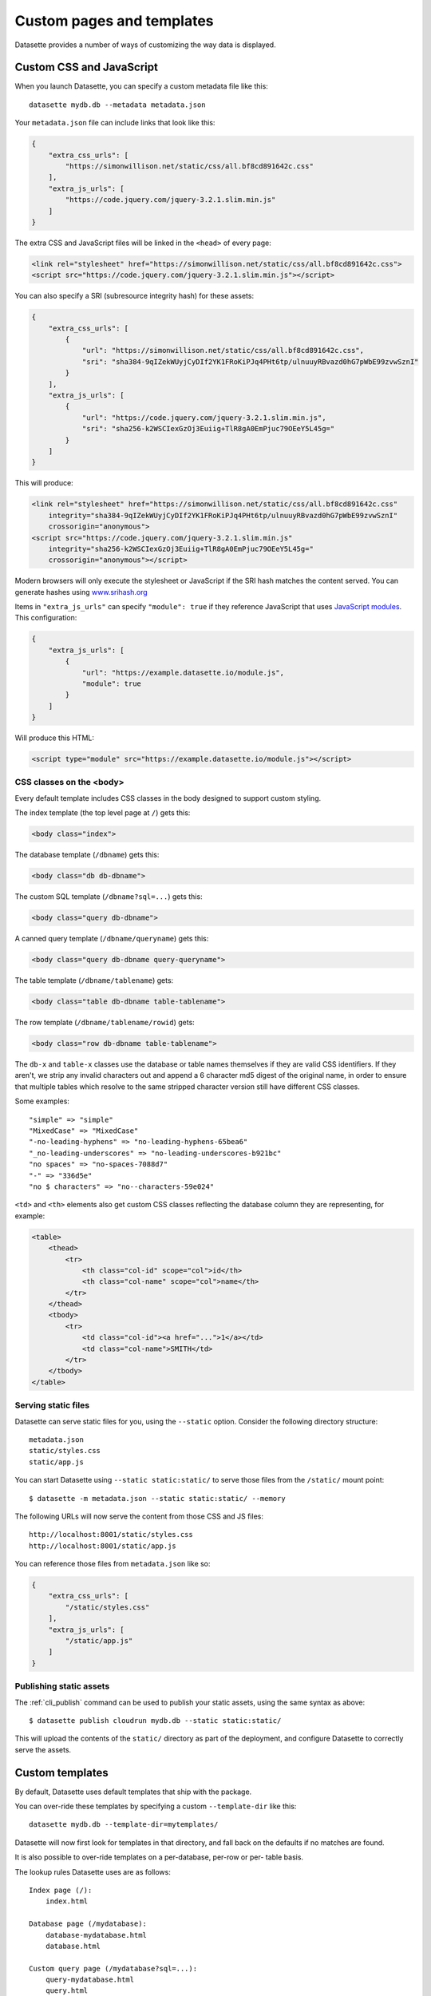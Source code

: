 .. _customization:

Custom pages and templates
==========================

Datasette provides a number of ways of customizing the way data is displayed.

.. _customization_css_and_javascript:

Custom CSS and JavaScript
-------------------------

When you launch Datasette, you can specify a custom metadata file like this::

    datasette mydb.db --metadata metadata.json

Your ``metadata.json`` file can include links that look like this:

.. code-block:: json

    {
        "extra_css_urls": [
            "https://simonwillison.net/static/css/all.bf8cd891642c.css"
        ],
        "extra_js_urls": [
            "https://code.jquery.com/jquery-3.2.1.slim.min.js"
        ]
    }

The extra CSS and JavaScript files will be linked in the ``<head>`` of every page:

.. code-block:: html

    <link rel="stylesheet" href="https://simonwillison.net/static/css/all.bf8cd891642c.css">
    <script src="https://code.jquery.com/jquery-3.2.1.slim.min.js"></script>

You can also specify a SRI (subresource integrity hash) for these assets:

.. code-block:: json

    {
        "extra_css_urls": [
            {
                "url": "https://simonwillison.net/static/css/all.bf8cd891642c.css",
                "sri": "sha384-9qIZekWUyjCyDIf2YK1FRoKiPJq4PHt6tp/ulnuuyRBvazd0hG7pWbE99zvwSznI"
            }
        ],
        "extra_js_urls": [
            {
                "url": "https://code.jquery.com/jquery-3.2.1.slim.min.js",
                "sri": "sha256-k2WSCIexGzOj3Euiig+TlR8gA0EmPjuc79OEeY5L45g="
            }
        ]
    }

This will produce:

.. code-block:: html

    <link rel="stylesheet" href="https://simonwillison.net/static/css/all.bf8cd891642c.css"
        integrity="sha384-9qIZekWUyjCyDIf2YK1FRoKiPJq4PHt6tp/ulnuuyRBvazd0hG7pWbE99zvwSznI" 
        crossorigin="anonymous">
    <script src="https://code.jquery.com/jquery-3.2.1.slim.min.js"
        integrity="sha256-k2WSCIexGzOj3Euiig+TlR8gA0EmPjuc79OEeY5L45g="
        crossorigin="anonymous"></script>

Modern browsers will only execute the stylesheet or JavaScript if the SRI hash
matches the content served. You can generate hashes using `www.srihash.org <https://www.srihash.org/>`_

Items in ``"extra_js_urls"`` can specify ``"module": true`` if they reference JavaScript that uses `JavaScript modules <https://developer.mozilla.org/en-US/docs/Web/JavaScript/Guide/Modules>`__. This configuration:

.. code-block:: json

    {
        "extra_js_urls": [
            {
                "url": "https://example.datasette.io/module.js",
                "module": true
            }
        ]
    }

Will produce this HTML:

.. code-block:: html

    <script type="module" src="https://example.datasette.io/module.js"></script>

CSS classes on the <body>
~~~~~~~~~~~~~~~~~~~~~~~~~

Every default template includes CSS classes in the body designed to support
custom styling.

The index template (the top level page at ``/``) gets this:

.. code-block:: html

    <body class="index">

The database template (``/dbname``) gets this:

.. code-block:: html

    <body class="db db-dbname">

The custom SQL template (``/dbname?sql=...``) gets this:

.. code-block:: html

    <body class="query db-dbname">

A canned query template (``/dbname/queryname``) gets this:

.. code-block:: html

    <body class="query db-dbname query-queryname">

The table template (``/dbname/tablename``) gets:

.. code-block:: html

    <body class="table db-dbname table-tablename">

The row template (``/dbname/tablename/rowid``) gets:

.. code-block:: html

    <body class="row db-dbname table-tablename">

The ``db-x`` and ``table-x`` classes use the database or table names themselves if
they are valid CSS identifiers. If they aren't, we strip any invalid
characters out and append a 6 character md5 digest of the original name, in
order to ensure that multiple tables which resolve to the same stripped
character version still have different CSS classes.

Some examples::

    "simple" => "simple"
    "MixedCase" => "MixedCase"
    "-no-leading-hyphens" => "no-leading-hyphens-65bea6"
    "_no-leading-underscores" => "no-leading-underscores-b921bc"
    "no spaces" => "no-spaces-7088d7"
    "-" => "336d5e"
    "no $ characters" => "no--characters-59e024"

``<td>`` and ``<th>`` elements also get custom CSS classes reflecting the
database column they are representing, for example:

.. code-block:: html

    <table>
        <thead>
            <tr>
                <th class="col-id" scope="col">id</th>
                <th class="col-name" scope="col">name</th>
            </tr>
        </thead>
        <tbody>
            <tr>
                <td class="col-id"><a href="...">1</a></td>
                <td class="col-name">SMITH</td>
            </tr>
        </tbody>
    </table>

.. _customization_static_files:

Serving static files
~~~~~~~~~~~~~~~~~~~~

Datasette can serve static files for you, using the ``--static`` option.
Consider the following directory structure::

    metadata.json
    static/styles.css
    static/app.js

You can start Datasette using ``--static static:static/`` to serve those
files from the ``/static/`` mount point::

    $ datasette -m metadata.json --static static:static/ --memory

The following URLs will now serve the content from those CSS and JS files::

    http://localhost:8001/static/styles.css
    http://localhost:8001/static/app.js

You can reference those files from ``metadata.json`` like so:

.. code-block:: json

    {
        "extra_css_urls": [
            "/static/styles.css"
        ],
        "extra_js_urls": [
            "/static/app.js"
        ]
    }

Publishing static assets
~~~~~~~~~~~~~~~~~~~~~~~~

The :ref:`cli_publish` command can be used to publish your static assets,
using the same syntax as above::

    $ datasette publish cloudrun mydb.db --static static:static/

This will upload the contents of the ``static/`` directory as part of the
deployment, and configure Datasette to correctly serve the assets.

.. _customization_custom_templates:

Custom templates
----------------

By default, Datasette uses default templates that ship with the package.

You can over-ride these templates by specifying a custom ``--template-dir`` like
this::

    datasette mydb.db --template-dir=mytemplates/

Datasette will now first look for templates in that directory, and fall back on
the defaults if no matches are found.

It is also possible to over-ride templates on a per-database, per-row or per-
table basis.

The lookup rules Datasette uses are as follows::

    Index page (/):
        index.html

    Database page (/mydatabase):
        database-mydatabase.html
        database.html

    Custom query page (/mydatabase?sql=...):
        query-mydatabase.html
        query.html

    Canned query page (/mydatabase/canned-query):
        query-mydatabase-canned-query.html
        query-mydatabase.html
        query.html

    Table page (/mydatabase/mytable):
        table-mydatabase-mytable.html
        table.html

    Row page (/mydatabase/mytable/id):
        row-mydatabase-mytable.html
        row.html

    Table of rows and columns include on table page:
        _table-table-mydatabase-mytable.html
        _table-mydatabase-mytable.html
        _table.html

    Table of rows and columns include on row page:
        _table-row-mydatabase-mytable.html
        _table-mydatabase-mytable.html
        _table.html

If a table name has spaces or other unexpected characters in it, the template
filename will follow the same rules as our custom ``<body>`` CSS classes - for
example, a table called "Food Trucks" will attempt to load the following
templates::

    table-mydatabase-Food-Trucks-399138.html
    table.html

You can find out which templates were considered for a specific page by viewing
source on that page and looking for an HTML comment at the bottom. The comment
will look something like this::

    <!-- Templates considered: *query-mydb-tz.html, query-mydb.html, query.html -->

This example is from the canned query page for a query called "tz" in the
database called "mydb". The asterisk shows which template was selected - so in
this case, Datasette found a template file called ``query-mydb-tz.html`` and
used that - but if that template had not been found, it would have tried for
``query-mydb.html`` or the default ``query.html``.

It is possible to extend the default templates using Jinja template
inheritance. If you want to customize EVERY row template with some additional
content you can do so by creating a ``row.html`` template like this:

.. code-block:: jinja

    {% extends "default:row.html" %}

    {% block content %}
    <h1>EXTRA HTML AT THE TOP OF THE CONTENT BLOCK</h1>
    <p>This line renders the original block:</p>
    {{ super() }}
    {% endblock %}

Note the ``default:row.html`` template name, which ensures Jinja will inherit
from the default template.

The ``_table.html`` template is included by both the row and the table pages,
and a list of rows. The default ``_table.html`` template renders them as an
HTML template and `can be seen here <https://github.com/simonw/datasette/blob/main/datasette/templates/_table.html>`_.

You can provide a custom template that applies to all of your databases and
tables, or you can provide custom templates for specific tables using the
template naming scheme described above.

If you want to present your data in a format other than an HTML table, you
can do so by looping through ``display_rows`` in your own ``_table.html``
template. You can use ``{{ row["column_name"] }}`` to output the raw value
of a specific column.

If you want to output the rendered HTML version of a column, including any
links to foreign keys, you can use ``{{ row.display("column_name") }}``.

Here is an example of a custom ``_table.html`` template:

.. code-block:: jinja

    {% for row in display_rows %}
        <div>
            <h2>{{ row["title"] }}</h2>
            <p>{{ row["description"] }}<lp>
            <p>Category: {{ row.display("category_id") }}</p>
        </div>
    {% endfor %}

.. _custom_pages:

Custom pages
------------

You can add templated pages to your Datasette instance by creating HTML files in a ``pages`` directory within your ``templates`` directory.

For example, to add a custom page that is served at ``http://localhost/about`` you would create a file in ``templates/pages/about.html``, then start Datasette like this::

    $ datasette mydb.db --template-dir=templates/

You can nest directories within pages to create a nested structure. To create a ``http://localhost:8001/about/map`` page you would create ``templates/pages/about/map.html``.

.. _custom_pages_parameters:

Path parameters for pages
~~~~~~~~~~~~~~~~~~~~~~~~~

You can define custom pages that match multiple paths by creating files with ``{variable}`` definitions in their filenames.

For example, to capture any request to a URL matching ``/about/*``, you would create a template in the following location::

    templates/pages/about/{slug}.html

A hit to ``/about/news`` would render that template and pass in a variable called ``slug`` with a value of ``"news"``.

If you use this mechanism don't forget to return a 404 if the referenced content could not be found. You can do this using ``{{ raise_404() }}`` described below.

Templates defined using custom page routes work particularly well with the ``sql()`` template function from `datasette-template-sql <https://github.com/simonw/datasette-template-sql>`__ or the ``graphql()`` template function from `datasette-graphql <https://github.com/simonw/datasette-graphql#the-graphql-template-function>`__.

.. _custom_pages_headers:

Custom headers and status codes
~~~~~~~~~~~~~~~~~~~~~~~~~~~~~~~

Custom pages default to being served with a content-type of ``text/html; charset=utf-8`` and a ``200`` status code. You can change these by calling a custom function from within your template.

For example, to serve a custom page with a ``418 I'm a teapot`` HTTP status code, create a file in ``pages/teapot.html`` containing the following:

.. code-block:: jinja

    {{ custom_status(418) }}
    <html>
    <head><title>Teapot</title></head>
    <body>
    I'm a teapot
    </body>
    </html>

To serve a custom HTTP header, add a ``custom_header(name, value)`` function call. For example:

.. code-block:: jinja

    {{ custom_status(418) }}
    {{ custom_header("x-teapot", "I am") }}
    <html>
    <head><title>Teapot</title></head>
    <body>
    I'm a teapot
    </body>
    </html>

You can verify this is working using ``curl`` like this::

    $ curl -I 'http://127.0.0.1:8001/teapot'
    HTTP/1.1 418
    date: Sun, 26 Apr 2020 18:38:30 GMT
    server: uvicorn
    x-teapot: I am
    content-type: text/html; charset=utf-8

.. _custom_pages_404:

Returning 404s
~~~~~~~~~~~~~~

To indicate that content could not be found and display the default 404 page you can use the ``raise_404(message)`` function:

.. code-block:: jinja

    {% if not rows %}
        {{ raise_404("Content not found") }}
    {% endif %}

If you call ``raise_404()`` the other content in your template will be ignored.

.. _custom_pages_redirects:

Custom redirects
~~~~~~~~~~~~~~~~

You can use the ``custom_redirect(location)`` function to redirect users to another page, for example in a file called ``pages/datasette.html``:

.. code-block:: jinja

    {{ custom_redirect("https://github.com/simonw/datasette") }}

Now requests to ``http://localhost:8001/datasette`` will result in a redirect.

These redirects are served with a ``301 Found`` status code by default. You can send a ``301 Moved Permanently`` code by passing ``301`` as the second argument to the function:

.. code-block:: jinja

    {{ custom_redirect("https://github.com/simonw/datasette", 301) }}

.. _custom_pages_errors:

Custom error pages
------------------

Datasette returns an error page if an unexpected error occurs, access is forbidden or content cannot be found.

You can customize the response returned for these errors by providing a custom error page template.

Content not found errors use a ``404.html`` template. Access denied errors use ``403.html``. Invalid input errors use ``400.html``. Unexpected errors of other kinds use ``500.html``.

If a template for the specific error code is not found a template called ``error.html`` will be used instead. If you do not provide that template Datasette's `default error.html template <https://github.com/simonw/datasette/blob/main/datasette/templates/error.html>`__ will be used.

The error template will be passed the following context:

``status`` - integer
    The integer HTTP status code, e.g. 404, 500, 403, 400.

``error`` - string
    Details of the specific error, usually a full sentence.

``title`` - string or None
    A title for the page representing the class of error. This is often ``None`` for errors that do not provide a title separate from their ``error`` message.
